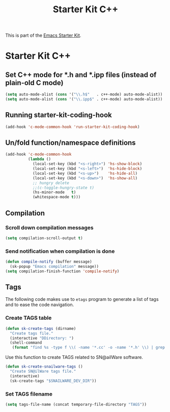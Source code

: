 #+TITLE: Starter Kit C++
#+OPTIONS: toc:nil num:nil ^:nil

This is part of the [[file:starter-kit.org][Emacs Starter Kit]].

* Starter Kit C++
** Set C++ mode for *.h and *.ipp files (instead of plain-old C mode)
#+BEGIN_SRC emacs-lisp
  (setq auto-mode-alist (cons '("\\.h$"   . c++-mode) auto-mode-alist))
  (setq auto-mode-alist (cons '("\\.ipp$" . c++-mode) auto-mode-alist))
#+END_SRC

** Running starter-kit-coding-hook
#+BEGIN_SRC emacs-lisp
  (add-hook 'c-mode-common-hook 'run-starter-kit-coding-hook)
#+END_SRC
** Un/fold function/namespace definitions
#+BEGIN_SRC emacs-lisp
  (add-hook 'c-mode-common-hook
            (lambda ()
              (local-set-key (kbd "<s-right>") 'hs-show-block)
              (local-set-key (kbd "<s-left>")  'hs-hide-block)
              (local-set-key (kbd "<s-up>")    'hs-hide-all)
              (local-set-key (kbd "<s-down>")  'hs-show-all)
              ;; hungry delete
              ;;(c-toggle-hungry-state t)
              (hs-minor-mode   t)
              (whitespace-mode t)))
#+END_SRC

** Compilation
*** Scroll down compilation messages
#+BEGIN_SRC emacs-lisp
  (setq compilation-scroll-output t)
#+END_SRC

*** Send notification when compilation is done
#+BEGIN_SRC emacs-lisp
  (defun compile-notify (buffer message)
    (sk-popup "Emacs compilation" message))
  (setq compilation-finish-function 'compile-notify)
#+END_SRC
** Tags
The following code makes use to =etags= program to generate a list of tags and
to ease the code navigation.

*** Create TAGS table
#+BEGIN_SRC emacs-lisp
  (defun sk-create-tags (dirname)
    "Create tags file."
    (interactive "DDirectory: ")
    (shell-command
     (format "find %s -type f \\( -name '*.cc' -o -name '*.h' \\) | grep -v '__' | grep -v '/devel/' | etags - && mv %s/TAGS %s/." dirname default-directory temporary-file-directory)))
#+END_SRC

Use this function to create TAGS related to SN@ailWare software.
#+BEGIN_SRC emacs-lisp
  (defun sk-create-snailware-tags ()
    "Create SN@ilWare tags file."
    (interactive)
    (sk-create-tags "$SNAILWARE_DEV_DIR"))
#+END_SRC

*** Set TAGS filename
#+BEGIN_SRC emacs-lisp
  (setq tags-file-name (concat temporary-file-directory "TAGS"))
#+END_SRC
